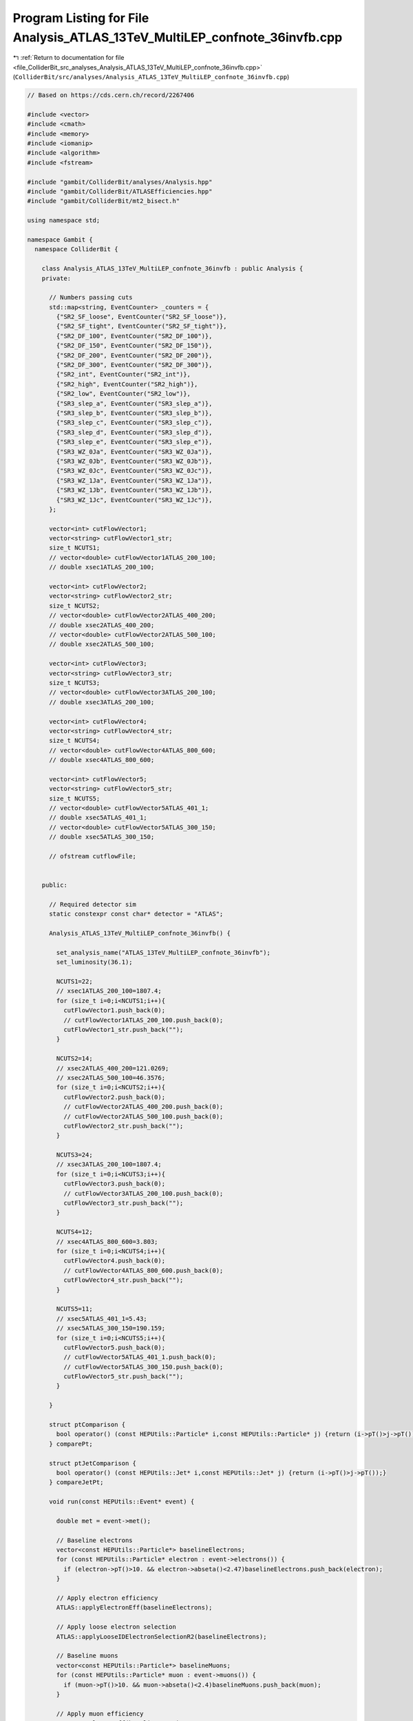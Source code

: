 
.. _program_listing_file_ColliderBit_src_analyses_Analysis_ATLAS_13TeV_MultiLEP_confnote_36invfb.cpp:

Program Listing for File Analysis_ATLAS_13TeV_MultiLEP_confnote_36invfb.cpp
===========================================================================

|exhale_lsh| :ref:`Return to documentation for file <file_ColliderBit_src_analyses_Analysis_ATLAS_13TeV_MultiLEP_confnote_36invfb.cpp>` (``ColliderBit/src/analyses/Analysis_ATLAS_13TeV_MultiLEP_confnote_36invfb.cpp``)

.. |exhale_lsh| unicode:: U+021B0 .. UPWARDS ARROW WITH TIP LEFTWARDS

.. code-block:: cpp

   
   // Based on https://cds.cern.ch/record/2267406
   
   #include <vector>
   #include <cmath>
   #include <memory>
   #include <iomanip>
   #include <algorithm>
   #include <fstream>
   
   #include "gambit/ColliderBit/analyses/Analysis.hpp"
   #include "gambit/ColliderBit/ATLASEfficiencies.hpp"
   #include "gambit/ColliderBit/mt2_bisect.h"
   
   using namespace std;
   
   namespace Gambit {
     namespace ColliderBit {
   
       class Analysis_ATLAS_13TeV_MultiLEP_confnote_36invfb : public Analysis {
       private:
   
         // Numbers passing cuts
         std::map<string, EventCounter> _counters = {
           {"SR2_SF_loose", EventCounter("SR2_SF_loose")},
           {"SR2_SF_tight", EventCounter("SR2_SF_tight")},
           {"SR2_DF_100", EventCounter("SR2_DF_100")},
           {"SR2_DF_150", EventCounter("SR2_DF_150")},
           {"SR2_DF_200", EventCounter("SR2_DF_200")},
           {"SR2_DF_300", EventCounter("SR2_DF_300")},
           {"SR2_int", EventCounter("SR2_int")},
           {"SR2_high", EventCounter("SR2_high")},
           {"SR2_low", EventCounter("SR2_low")},
           {"SR3_slep_a", EventCounter("SR3_slep_a")},
           {"SR3_slep_b", EventCounter("SR3_slep_b")},
           {"SR3_slep_c", EventCounter("SR3_slep_c")},
           {"SR3_slep_d", EventCounter("SR3_slep_d")},
           {"SR3_slep_e", EventCounter("SR3_slep_e")},
           {"SR3_WZ_0Ja", EventCounter("SR3_WZ_0Ja")},
           {"SR3_WZ_0Jb", EventCounter("SR3_WZ_0Jb")},
           {"SR3_WZ_0Jc", EventCounter("SR3_WZ_0Jc")},
           {"SR3_WZ_1Ja", EventCounter("SR3_WZ_1Ja")},
           {"SR3_WZ_1Jb", EventCounter("SR3_WZ_1Jb")},
           {"SR3_WZ_1Jc", EventCounter("SR3_WZ_1Jc")},
         };
   
         vector<int> cutFlowVector1;
         vector<string> cutFlowVector1_str;
         size_t NCUTS1;
         // vector<double> cutFlowVector1ATLAS_200_100;
         // double xsec1ATLAS_200_100;
   
         vector<int> cutFlowVector2;
         vector<string> cutFlowVector2_str;
         size_t NCUTS2;
         // vector<double> cutFlowVector2ATLAS_400_200;
         // double xsec2ATLAS_400_200;
         // vector<double> cutFlowVector2ATLAS_500_100;
         // double xsec2ATLAS_500_100;
   
         vector<int> cutFlowVector3;
         vector<string> cutFlowVector3_str;
         size_t NCUTS3;
         // vector<double> cutFlowVector3ATLAS_200_100;
         // double xsec3ATLAS_200_100;
   
         vector<int> cutFlowVector4;
         vector<string> cutFlowVector4_str;
         size_t NCUTS4;
         // vector<double> cutFlowVector4ATLAS_800_600;
         // double xsec4ATLAS_800_600;
   
         vector<int> cutFlowVector5;
         vector<string> cutFlowVector5_str;
         size_t NCUTS5;
         // vector<double> cutFlowVector5ATLAS_401_1;
         // double xsec5ATLAS_401_1;
         // vector<double> cutFlowVector5ATLAS_300_150;
         // double xsec5ATLAS_300_150;
   
         // ofstream cutflowFile;
   
   
       public:
   
         // Required detector sim
         static constexpr const char* detector = "ATLAS";
   
         Analysis_ATLAS_13TeV_MultiLEP_confnote_36invfb() {
   
           set_analysis_name("ATLAS_13TeV_MultiLEP_confnote_36invfb");
           set_luminosity(36.1);
   
           NCUTS1=22;
           // xsec1ATLAS_200_100=1807.4;
           for (size_t i=0;i<NCUTS1;i++){
             cutFlowVector1.push_back(0);
             // cutFlowVector1ATLAS_200_100.push_back(0);
             cutFlowVector1_str.push_back("");
           }
   
           NCUTS2=14;
           // xsec2ATLAS_400_200=121.0269;
           // xsec2ATLAS_500_100=46.3576;
           for (size_t i=0;i<NCUTS2;i++){
             cutFlowVector2.push_back(0);
             // cutFlowVector2ATLAS_400_200.push_back(0);
             // cutFlowVector2ATLAS_500_100.push_back(0);
             cutFlowVector2_str.push_back("");
           }
   
           NCUTS3=24;
           // xsec3ATLAS_200_100=1807.4;
           for (size_t i=0;i<NCUTS3;i++){
             cutFlowVector3.push_back(0);
             // cutFlowVector3ATLAS_200_100.push_back(0);
             cutFlowVector3_str.push_back("");
           }
   
           NCUTS4=12;
           // xsec4ATLAS_800_600=3.803;
           for (size_t i=0;i<NCUTS4;i++){
             cutFlowVector4.push_back(0);
             // cutFlowVector4ATLAS_800_600.push_back(0);
             cutFlowVector4_str.push_back("");
           }
   
           NCUTS5=11;
           // xsec5ATLAS_401_1=5.43;
           // xsec5ATLAS_300_150=190.159;
           for (size_t i=0;i<NCUTS5;i++){
             cutFlowVector5.push_back(0);
             // cutFlowVector5ATLAS_401_1.push_back(0);
             // cutFlowVector5ATLAS_300_150.push_back(0);
             cutFlowVector5_str.push_back("");
           }
   
         }
   
         struct ptComparison {
           bool operator() (const HEPUtils::Particle* i,const HEPUtils::Particle* j) {return (i->pT()>j->pT());}
         } comparePt;
   
         struct ptJetComparison {
           bool operator() (const HEPUtils::Jet* i,const HEPUtils::Jet* j) {return (i->pT()>j->pT());}
         } compareJetPt;
   
         void run(const HEPUtils::Event* event) {
   
           double met = event->met();
   
           // Baseline electrons
           vector<const HEPUtils::Particle*> baselineElectrons;
           for (const HEPUtils::Particle* electron : event->electrons()) {
             if (electron->pT()>10. && electron->abseta()<2.47)baselineElectrons.push_back(electron);
           }
   
           // Apply electron efficiency
           ATLAS::applyElectronEff(baselineElectrons);
   
           // Apply loose electron selection
           ATLAS::applyLooseIDElectronSelectionR2(baselineElectrons);
   
           // Baseline muons
           vector<const HEPUtils::Particle*> baselineMuons;
           for (const HEPUtils::Particle* muon : event->muons()) {
             if (muon->pT()>10. && muon->abseta()<2.4)baselineMuons.push_back(muon);
           }
   
           // Apply muon efficiency
           ATLAS::applyMuonEff(baselineMuons);
   
           vector<const HEPUtils::Jet*> baselineJets;
           for (const HEPUtils::Jet* jet : event->jets()) {
             if (jet->pT()>20. && jet->abseta()<4.5)baselineJets.push_back(jet);
           }
   
           //Overlap Removal + Signal Objects
           vector<const HEPUtils::Particle*> signalElectrons;
           vector<const HEPUtils::Particle*> signalMuons;
           vector<const HEPUtils::Particle*> signalLeptons;
           vector<const HEPUtils::Jet*> signalJets;
           vector<const HEPUtils::Jet*> signalBJets;
   
           const vector<double> aBJet={0,10.};
           const vector<double> bBJet={0,30., 40., 50., 70., 80., 90., 100.,150., 200., 10000.};
           const vector<double> cBJet={0.63, 0.705, 0.745, 0.76, 0.775, 0.79,0.795, 0.805, 0.795, 0.76};
           HEPUtils::BinnedFn2D<double> _eff2d(aBJet,bBJet,cBJet);
   
           vector<const HEPUtils::Jet*> overlapJet;
           for (size_t iJet=0;iJet<baselineJets.size();iJet++) {
             vector<const HEPUtils::Particle*> overlapEl;
             bool hasTag=has_tag(_eff2d, baselineJets.at(iJet)->abseta(), baselineJets.at(iJet)->pT());
             for (size_t iEl=0;iEl<baselineElectrons.size();iEl++) {
               if (baselineElectrons.at(iEl)->mom().deltaR_eta(baselineJets.at(iJet)->mom())<0.2)overlapEl.push_back(baselineElectrons.at(iEl));
             }
             if (overlapEl.size()>0 && (baselineJets.at(iJet)->btag() && hasTag)) {
               for (size_t iO=0;iO<overlapEl.size();iO++) {
                 baselineElectrons.erase(remove(baselineElectrons.begin(), baselineElectrons.end(), overlapEl.at(iO)), baselineElectrons.end());
               }
             }
             if (overlapEl.size()>0 && !(baselineJets.at(iJet)->btag() && hasTag))overlapJet.push_back(baselineJets.at(iJet));
           }
           for (size_t iO=0;iO<overlapJet.size();iO++) {
             baselineJets.erase(remove(baselineJets.begin(), baselineJets.end(), overlapJet.at(iO)), baselineJets.end());
           }
   
           for (size_t iEl=0;iEl<baselineElectrons.size();iEl++) {
             bool overlap=false;
             for (size_t iJet=0;iJet<baselineJets.size();iJet++) {
               if (baselineElectrons.at(iEl)->mom().deltaR_eta(baselineJets.at(iJet)->mom())<0.4)overlap=true;
             }
             if (!overlap)signalElectrons.push_back(baselineElectrons.at(iEl));
           }
           ATLAS::applyMediumIDElectronSelectionR2(signalElectrons);
   
           for (size_t iJet=0;iJet<baselineJets.size();iJet++) {
             bool overlap=false;
             for (size_t iMu=0;iMu<baselineMuons.size();iMu++) {
               if (baselineMuons.at(iMu)->mom().deltaR_eta(baselineJets.at(iJet)->mom())<0.2 && baselineMuons.at(iMu)->pT()>0.7*baselineJets.at(iJet)->pT())overlap=true;
             }
             if (!overlap) {
               bool hasTag=has_tag(_eff2d, baselineJets.at(iJet)->abseta(), baselineJets.at(iJet)->pT());
               signalJets.push_back(baselineJets.at(iJet));
               if (baselineJets.at(iJet)->btag() && hasTag && baselineJets.at(iJet)->abseta()<2.4)signalBJets.push_back(baselineJets.at(iJet));
             }
           }
   
           for (size_t iMu=0;iMu<baselineMuons.size();iMu++) {
             bool overlap=false;
             for (size_t iJet=0;iJet<signalJets.size();iJet++) {
               if (baselineMuons.at(iMu)->mom().deltaR_eta(signalJets.at(iJet)->mom())<0.4)overlap=true;
             }
             if (!overlap)signalMuons.push_back(baselineMuons.at(iMu));
           }
   
           signalLeptons=signalElectrons;
           signalLeptons.insert(signalLeptons.end(),signalMuons.begin(),signalMuons.end());
           sort(signalJets.begin(),signalJets.end(),compareJetPt);
           sort(signalLeptons.begin(),signalLeptons.end(),comparePt);
           size_t nBaselineLeptons=baselineElectrons.size()+baselineMuons.size();
           size_t nSignalLeptons=signalLeptons.size();
           size_t nSignalJets=signalJets.size();
           size_t nSignalBJets=signalBJets.size();
   
           vector<vector<const HEPUtils::Particle*>> SFOSpairs=getSFOSpairs(signalLeptons);
           vector<vector<const HEPUtils::Particle*>> OSpairs=getOSpairs(signalLeptons);
   
           //Variables
           double pT_l0=0.;
           double pT_l1=0.;
           double pT_l2=0.;
           // double mlll=0.;
           double pTlll=999.;
           double mll=999.;
           double mT2=0;
           double deltaR_ll=999.;
   
           double pT_j0=0.;
           double pT_j1=0.;
           double pT_j2=0.;
           double mjj=0;
           double deltaR_jj=999.;
   
           HEPUtils::P4 Z;
           double deltaPhi_met_Z=999.;
   
           HEPUtils::P4 W;
           vector<HEPUtils::P4> W_ISR;
           double deltaPhi_met_W=0.;
           double deltaPhi_met_ISR=0.;
           double deltaPhi_met_jet0=0.;
   
           double mTmin=999;
           double mSFOS=999;
   
           bool central_jet_veto=true;
           bool bjet_veto=false;
   
           for (size_t iJet=0;iJet<nSignalJets;iJet++) {
             if (signalJets.at(iJet)->pT()>60 && signalJets.at(iJet)->abseta()<2.4)central_jet_veto=false;
           }
           if (nSignalBJets==0)bjet_veto=true;
   
           if (nSignalLeptons>0)pT_l0=signalLeptons.at(0)->pT();
           if (nSignalLeptons>1) {
             pT_l1=signalLeptons.at(1)->pT();
             mll=(signalLeptons.at(0)->mom()+signalLeptons.at(1)->mom()).m();
             deltaR_ll=signalLeptons.at(0)->mom().deltaR_eta(signalLeptons.at(1)->mom());
   
             double pLep1[3] = {signalLeptons.at(0)->mass(), signalLeptons.at(0)->mom().px(), signalLeptons.at(0)->mom().py()};
             double pLep2[3] = {signalLeptons.at(1)->mass(), signalLeptons.at(1)->mom().px(), signalLeptons.at(1)->mom().py()};
             double pMiss[3] = {0., event->missingmom().px(), event->missingmom().py() };
             double mn = 0.;
   
             mt2_bisect::mt2 mt2_calc;
             mt2_calc.set_momenta(pLep1,pLep2,pMiss);
             mt2_calc.set_mn(mn);
             mT2 = mt2_calc.get_mt2();
   
             Z=signalLeptons.at(0)->mom()+signalLeptons.at(1)->mom();
             deltaPhi_met_Z=Z.deltaPhi(event->missingmom());
             for (size_t iPa=0;iPa<SFOSpairs.size();iPa++) {
               for (size_t iLep=0;iLep<signalLeptons.size();iLep++) {
                 if (signalLeptons.at(iLep)!=SFOSpairs.at(iPa).at(0) && signalLeptons.at(iLep)!=SFOSpairs.at(iPa).at(1)) {
                   double mT=sqrt(2*signalLeptons.at(iLep)->pT()*met*(1-cos(signalLeptons.at(iLep)->mom().deltaPhi(event->missingmom()))));
                   if (mT<mTmin) {
                     mTmin=mT;
                     mSFOS=(SFOSpairs.at(iPa).at(0)->mom()+SFOSpairs.at(iPa).at(1)->mom()).m();
                   }
                 }
               }
             }
           }
   
           if (nSignalLeptons>2) {
             pT_l2=signalLeptons.at(2)->pT();
             // mlll=(signalLeptons.at(0)->mom()+signalLeptons.at(1)->mom()+signalLeptons.at(2)->mom()).m();
             pTlll=(signalLeptons.at(0)->mom()+signalLeptons.at(1)->mom()+signalLeptons.at(2)->mom()).pT();
           }
   
           if (nSignalJets>0) {
             pT_j0=signalJets.at(0)->pT();
             deltaPhi_met_jet0=signalJets.at(0)->mom().deltaPhi(event->missingmom());
           }
           if (nSignalJets>1) {
             pT_j1=signalJets.at(1)->pT();
             if (nSignalJets<3 && bjet_veto) {
               W=signalJets.at(0)->mom()+signalJets.at(1)->mom();
               mjj=W.m();
               deltaR_jj=signalJets.at(0)->mom().deltaR_eta(signalJets.at(1)->mom());
               deltaPhi_met_W=W.deltaPhi(event->missingmom());
             }
             if (nSignalJets>2 && nSignalJets<6 && nSignalLeptons>1 && bjet_veto) {
               W_ISR=get_W_ISR(signalJets,Z,event->missingmom());
               W=W_ISR.at(0);
               mjj=W.m();
               deltaR_jj=W_ISR.at(3).deltaR_eta(W_ISR.at(2));
               deltaPhi_met_W=W.deltaPhi(event->missingmom());
               deltaPhi_met_ISR=W_ISR.at(1).deltaPhi(event->missingmom());
             }
           }
           if (nSignalJets>2)pT_j2=signalJets.at(2)->pT();
   
           bool preselection=false;
           if ((nSignalLeptons==2 || nSignalLeptons==3) && nBaselineLeptons==nSignalLeptons && pT_l0>25 && pT_l1>20)preselection=true;
   
           //Signal Regions
           //2lep+0jet
           if (preselection && nSignalLeptons==2 && OSpairs.size()==1 && mll>40 && central_jet_veto && bjet_veto) {
             if (SFOSpairs.size()==1) {
               if (mT2>100 && mll>111) _counters.at("SR2_SF_loose").add_event(event);
               if (mT2>130 && mll>300) _counters.at("SR2_SF_tight").add_event(event);
             }
             if (SFOSpairs.size()==0) {
               if (mT2>100) _counters.at("SR2_DF_100").add_event(event);
               if (mT2>150) _counters.at("SR2_DF_150").add_event(event);
               if (mT2>200) _counters.at("SR2_DF_200").add_event(event);
               if (mT2>300) _counters.at("SR2_DF_300").add_event(event);
             }
           }
   
           //2lep+jets
           if (preselection && nSignalLeptons==2 && SFOSpairs.size()==1 && bjet_veto && nSignalJets>1 && pT_j0>30 && pT_j1>30 && pT_l1>25) {
             //SR2_int + SR2_high
             if (mll>81. && mll<101. && mjj>70. && mjj<100. && Z.pT()>80. && W.pT()>100. && mT2>100. && deltaR_jj<1.5 && deltaR_ll<1.8 && deltaPhi_met_W>0.5 && deltaPhi_met_W<3.0) {
               if (met>150) _counters.at("SR2_int").add_event(event);
               if (met>250) _counters.at("SR2_high").add_event(event);
             }
             //SR2_low_2J
             if (nSignalJets==2 && mll>81. && mll<101. && mjj>70. && mjj<90. && met>100. && Z.pT()>60. && deltaPhi_met_Z<0.8 && deltaPhi_met_W>1.5 && (met/Z.pT())>0.6 && (met/Z.pT())<1.6 && (met/W.pT())<0.8) _counters.at("SR2_low").add_event(event);
             //SR2_low_3J
             if (nSignalJets>2 && nSignalJets<6 && mll>86 && mll<96 && mjj>70. && mjj<90. && met>100 && Z.pT()>40 && deltaR_jj<2.2 && deltaPhi_met_W<2.2 && deltaPhi_met_ISR>2.4 && deltaPhi_met_jet0>2.6 && (met/W_ISR.at(1).pT())>0.4 && (met/W_ISR.at(1).pT())<0.8 && Z.abseta()<1.6 && pT_j2>30.) _counters.at("SR2_low").add_event(event);
           }
   
           //3lep
           if (preselection && nSignalLeptons==3 && bjet_veto && SFOSpairs.size()) {
             if (mSFOS<81.2 && met>130. && mTmin>110.) {
               if (pT_l2>20. && pT_l2<30.) _counters.at("SR3_slep_a").add_event(event);
               if (pT_l2>30.) _counters.at("SR3_slep_b").add_event(event);
             }
             if (mSFOS>101.2 && met>130. && mTmin>110.) {
               if (pT_l2>20. && pT_l2<50.) _counters.at("SR3_slep_c").add_event(event);
               if (pT_l2>50. && pT_l2<80.) _counters.at("SR3_slep_d").add_event(event);
               if (pT_l2>80.) _counters.at("SR3_slep_e").add_event(event);
             }
             if (mSFOS>81.2 && mSFOS<101.2 && nSignalJets==0 && mTmin>110.) {
               if (met>60. && met<120.) _counters.at("SR3_WZ_0Ja").add_event(event);
               if (met>120. && met<170.) _counters.at("SR3_WZ_0Jb").add_event(event);
               if (met>170.) _counters.at("SR3_WZ_0Jc").add_event(event);
             }
             if (mSFOS>81.2 && mSFOS<101.2 && nSignalJets>0) {
               if (met>120. && met<200. && mTmin>110. && pTlll<120. && pT_j1>70.) _counters.at("SR3_WZ_1Ja").add_event(event);
               if (met>200. && mTmin>110. && mTmin<160.) _counters.at("SR3_WZ_1Jb").add_event(event);
               if (met>200. && pT_l2>35. && mTmin>160.) _counters.at("SR3_WZ_1Jc").add_event(event);
             }
           }
   
           // if (analysis_name().find("200_100") != string::npos) {
   
    //       cutFlowVector1_str[0] = "All events";
    //          cutFlowVector1_str[1] = "$\\geq$ 2 signal leptons \\& SFOS";
    //          cutFlowVector1_str[2] = "3 signal leptons \\& extra lepton veto";
    //          cutFlowVector1_str[3] = "B-jet veto";
    //          cutFlowVector1_str[4] = "$p_{T}^{l0} > 25 GeV$";
    //          cutFlowVector1_str[5] = "$p_{T}^{l2} > 20 GeV$";
    //          cutFlowVector1_str[6] = "$m_{lll} > 20 GeV$";
    //          cutFlowVector1_str[7] = "$| m_{ll} - m_{Z} | < 10 GeV$";
    //          cutFlowVector1_str[8] = "0 jets";
    //          cutFlowVector1_str[9] = "$60 < E^{miss}_{T} < 120 GeV$";
    //          cutFlowVector1_str[10] = "$m_{T}^{min} > 110 GeV$";
    //          cutFlowVector1_str[11] = "$120 < E^{miss}_{T} < 170 GeV$";
    //          cutFlowVector1_str[12] = "$m_{T}^{min} > 110 GeV$";
    //          cutFlowVector1_str[13] = "$E^{miss}_{T} > 170 GeV$";
    //          cutFlowVector1_str[14] = "$m_{T}^{min} > 110 GeV$";
    //          cutFlowVector1_str[15] = "$\\geq$ 1 jet";
    //          cutFlowVector1_str[16] = "$120 < E^{miss}_{T} < 200 GeV$";
    //          cutFlowVector1_str[17] = "$m_{T}^{min} > 110 GeV$";
    //          cutFlowVector1_str[18] = "$p_{T}^{lll} < 120 GeV$";
    //          cutFlowVector1_str[19] = "$p_{T}^{j0} > 70 GeV$";
    //          cutFlowVector1_str[20] = "$E^{miss}_{T} > 200 GeV$";
    //          cutFlowVector1_str[21] = "$110 < m_{T}^{min} < 160 GeV$";
   
    //          cutFlowVector1ATLAS_200_100[0]=17682.;
           //   cutFlowVector1ATLAS_200_100[1]=425.63;
    //       cutFlowVector1ATLAS_200_100[2]=424.59;
           //   cutFlowVector1ATLAS_200_100[3]=414.43;
           //   cutFlowVector1ATLAS_200_100[4]=413.98;
           //   cutFlowVector1ATLAS_200_100[5]=306.91;
           //   cutFlowVector1ATLAS_200_100[6]=301.70;
           //   cutFlowVector1ATLAS_200_100[7]=227.15;
           //   cutFlowVector1ATLAS_200_100[8]=110.35;
           //   cutFlowVector1ATLAS_200_100[9]=43.24;
           //   cutFlowVector1ATLAS_200_100[10]=8.91;
           //   cutFlowVector1ATLAS_200_100[11]=6.02;
           //   cutFlowVector1ATLAS_200_100[12]=1.1;
           //   cutFlowVector1ATLAS_200_100[13]=3.15;
           //   cutFlowVector1ATLAS_200_100[14]=0.49;
           //   cutFlowVector1ATLAS_200_100[15]=116.81;
           //   cutFlowVector1ATLAS_200_100[16]=18.86;
           //   cutFlowVector1ATLAS_200_100[17]=5.8;
           //   cutFlowVector1ATLAS_200_100[18]=4.63;
           //   cutFlowVector1ATLAS_200_100[19]=3.18;
           //   cutFlowVector1ATLAS_200_100[20]=7.32;
           //   cutFlowVector1ATLAS_200_100[21]=1.85;
   
      //        for (size_t j=0;j<NCUTS1;j++){
      //          if(
      //            (j==0) ||
   
             //     (j==1 && nSignalLeptons>=2 && SFOSpairs.size()>0) ||
   
             //     (j==2 && nSignalLeptons>=2 && SFOSpairs.size()>0 && nSignalLeptons==3 && nBaselineLeptons==3) ||
   
             //     (j==3 && nSignalLeptons>=2 && SFOSpairs.size()>0 && nSignalLeptons==3 && nBaselineLeptons==3 && bjet_veto) ||
   
             //     (j==4 && nSignalLeptons>=2 && SFOSpairs.size()>0 && nSignalLeptons==3 && nBaselineLeptons==3 && bjet_veto && pT_l0>25.) ||
   
             //     (j==5 && nSignalLeptons>=2 && SFOSpairs.size()>0 && nSignalLeptons==3 && nBaselineLeptons==3 && bjet_veto && pT_l0>25. && pT_l2>20.) ||
   
             //     (j==6 && nSignalLeptons>=2 && SFOSpairs.size()>0 && nSignalLeptons==3 && nBaselineLeptons==3 && bjet_veto && pT_l0>25. && pT_l2>20. && mlll>20.) ||
   
             //     (j==7 && nSignalLeptons>=2 && SFOSpairs.size()>0 && nSignalLeptons==3 && nBaselineLeptons==3 && bjet_veto && pT_l0>25. && pT_l2>20. && mlll>20. && fabs(mSFOS-91.2)<10.) ||
   
             //     (j==8 && nSignalLeptons>=2 && SFOSpairs.size()>0 && nSignalLeptons==3 && nBaselineLeptons==3 && bjet_veto && pT_l0>25. && pT_l2>20. && mlll>20. && fabs(mSFOS-91.2)<10. && nSignalJets==0) ||
   
             //     (j==9 && nSignalLeptons>=2 && SFOSpairs.size()>0 && nSignalLeptons==3 && nBaselineLeptons==3 && bjet_veto && pT_l0>25. && pT_l2>20. && mlll>20. && fabs(mSFOS-91.2)<10. && met>60. && met<120. && nSignalJets==0) ||
   
             //     (j==10 && nSignalLeptons>=2 && SFOSpairs.size()>0 && nSignalLeptons==3 && nBaselineLeptons==3 && bjet_veto && pT_l0>25. && pT_l2>20. && mlll>20. && fabs(mSFOS-91.2)<10. && met>60. && met<120.&& nSignalJets==0 && mTmin>110.) ||
   
             //     (j==11 && nSignalLeptons>=2 && SFOSpairs.size()>0 && nSignalLeptons==3 && nBaselineLeptons==3 && bjet_veto && pT_l0>25. && pT_l2>20. && mlll>20. && fabs(mSFOS-91.2)<10. && nSignalJets==0 && met>120. && met<170.) ||
   
             //     (j==12 && nSignalLeptons>=2 && SFOSpairs.size()>0 && nSignalLeptons==3 && nBaselineLeptons==3 && bjet_veto && pT_l0>25. && pT_l2>20. && mlll>20. && fabs(mSFOS-91.2)<10. && nSignalJets==0 && met>120. && met<170. && mTmin>110.) ||
   
             //     (j==13 && nSignalLeptons>=2 && SFOSpairs.size()>0 && nSignalLeptons==3 && nBaselineLeptons==3 && bjet_veto && pT_l0>25. && pT_l2>20. && mlll>20. && fabs(mSFOS-91.2)<10. && nSignalJets==0 && met>170.) ||
   
             //     (j==14 && nSignalLeptons>=2 && SFOSpairs.size()>0 && nSignalLeptons==3 && nBaselineLeptons==3 && bjet_veto && pT_l0>25. && pT_l2>20. && mlll>20. && fabs(mSFOS-91.2)<10. && nSignalJets==0 && met>170. && mTmin>110.) ||
   
             //     (j==15 && nSignalLeptons>=2 && SFOSpairs.size()>0 && nSignalLeptons==3 && nBaselineLeptons==3 && bjet_veto && pT_l0>25. && pT_l2>20. && mlll>20. && fabs(mSFOS-91.2)<10. && nSignalJets>0) ||
   
             //     (j==16 && nSignalLeptons>=2 && SFOSpairs.size()>0 && nSignalLeptons==3 && nBaselineLeptons==3 && bjet_veto && pT_l0>25. && pT_l2>20. && mlll>20. && fabs(mSFOS-91.2)<10. && nSignalJets>0 && met>120. && met<200.) ||
   
             //     (j==17 && nSignalLeptons>=2 && SFOSpairs.size()>0 && nSignalLeptons==3 && nBaselineLeptons==3 && bjet_veto && pT_l0>25. && pT_l2>20. && mlll>20. && fabs(mSFOS-91.2)<10. && nSignalJets>0 && met>120. && met<200. && mTmin>110.) ||
   
             //     (j==18 && nSignalLeptons>=2 && SFOSpairs.size()>0 && nSignalLeptons==3 && nBaselineLeptons==3 && bjet_veto && pT_l0>25. && pT_l2>20. && mlll>20. && fabs(mSFOS-91.2)<10. && nSignalJets>0 && met>120. && met<200. && mTmin>110. && pTlll<120.) ||
   
             //     (j==19 && nSignalLeptons>=2 && SFOSpairs.size()>0 && nSignalLeptons==3 && nBaselineLeptons==3 && bjet_veto && pT_l0>25. && pT_l2>20. && mlll>20. && fabs(mSFOS-91.2)<10. && nSignalJets>0 && met>120. && met<200. && mTmin>110. && pTlll<120. && pT_j0>70.) ||
   
             //     (j==20 && nSignalLeptons>=2 && SFOSpairs.size()>0 && nSignalLeptons==3 && nBaselineLeptons==3 && bjet_veto && pT_l0>25. && pT_l2>20. && mlll>20. && fabs(mSFOS-91.2)<10. && nSignalJets>0 && met>200.) ||
   
             //     (j==21 && nSignalLeptons>=2 && SFOSpairs.size()>0 && nSignalLeptons==3 && nBaselineLeptons==3 && bjet_veto && pT_l0>25. && pT_l2>20. && mlll>20. && fabs(mSFOS-91.2)<10. && nSignalJets>0 && met>200. && mTmin>110. && mTmin<160.) )
   
             //     cutFlowVector1[j]++;
             // }
   
             // cutFlowVector3_str[0] = "All events";
             // cutFlowVector3_str[1] = "2 signal leptons \\& SFOS";
             // cutFlowVector3_str[2] = "B-jet veto";
             // cutFlowVector3_str[3] = "$E_{T}^{miss} > 100 GeV$";
             // cutFlowVector3_str[4] = "2 signal jets";
             // cutFlowVector3_str[5] = "$p_{T}^{j0}, p_{T}^{j1} > 30 GeV$";
             // cutFlowVector3_str[6] = "$81 < m_{Z} < 101 GeV$";
             // cutFlowVector3_str[7] = "$70 < m_{W} < 90 GeV$";
             // cutFlowVector3_str[8] = "$p_{T}^{Z} > 60 GeV$";
             // cutFlowVector3_str[9] = "$\\Delta\\phi(E_{T}^{miss},Z) < 0.8$";
             // cutFlowVector3_str[10] = "$\\Delta\\phi(E_{T}^{miss},W) > 1.5$";
             // cutFlowVector3_str[11] = "$E_{T}^{miss}/p_{T}^{W} < 0.8$";
             // cutFlowVector3_str[12] = "$0.6 < E_{T}^{miss}/p_{T}^{Z} < 1.6$";
             // cutFlowVector3_str[13] = "3-5 signal jets";
             // cutFlowVector3_str[14] = "$p_{T}^{j0}, p_{T}^{j1}, p_{T}^{j2} > 30 GeV$";
             // cutFlowVector3_str[15] = "$81 < m_{Z} < 101 GeV$";
             // cutFlowVector3_str[16] = "$70 < m_{W} < 90 GeV$";
             // cutFlowVector3_str[17] = "$||\\eta (Z)|| < 1.6$";
             // cutFlowVector3_str[18] = "$p_{T}^{Z} > 40 GeV$";
             // cutFlowVector3_str[19] = "$\\Delta\\phi (E_{T}^{miss},ISR) > 2.4$";
             // cutFlowVector3_str[20] = "$\\Delta\\phi (E_{T}^{miss},j1) > 2.6$";
             // cutFlowVector3_str[21] = "$\\Delta\\phi (E_{T}^{miss},W) < 2.2$ ";
             // cutFlowVector3_str[22] = "$0.4 < E_{T}^{miss}/ISR < 0.8$";
             // cutFlowVector3_str[23] = "$\\Delta R(W\\rightarrow 2j) < 2.2$";
   
        //      cutFlowVector3ATLAS_200_100[0]=20000.;
        //      cutFlowVector3ATLAS_200_100[1]=957.;
        //      cutFlowVector3ATLAS_200_100[2]=880.6;
        //      cutFlowVector3ATLAS_200_100[3]=120.8;
        //      cutFlowVector3ATLAS_200_100[4]=30.2;
        //      cutFlowVector3ATLAS_200_100[5]=20.6;
        //      cutFlowVector3ATLAS_200_100[6]=18.8;
        //      cutFlowVector3ATLAS_200_100[7]=6.2;
        //      cutFlowVector3ATLAS_200_100[8]=5.1;
        //      cutFlowVector3ATLAS_200_100[9]=2.7;
        //      cutFlowVector3ATLAS_200_100[10]=2.7;
        //      cutFlowVector3ATLAS_200_100[11]=2.6;
        //      cutFlowVector3ATLAS_200_100[12]=2.2;
        //      cutFlowVector3ATLAS_200_100[13]=71.7;
        //      cutFlowVector3ATLAS_200_100[14]=47.9;
        //      cutFlowVector3ATLAS_200_100[15]=37.1;
        //      cutFlowVector3ATLAS_200_100[16]=9.3;
        //      cutFlowVector3ATLAS_200_100[17]=7.1;
        //      cutFlowVector3ATLAS_200_100[18]=6.9;
        //      cutFlowVector3ATLAS_200_100[19]=6.3;
        //      cutFlowVector3ATLAS_200_100[20]=5.3;
        //      cutFlowVector3ATLAS_200_100[21]=4.8;
        //      cutFlowVector3ATLAS_200_100[22]=4.0;
        //      cutFlowVector3ATLAS_200_100[23]=3.6;
   
    //          for (size_t j=0;j<NCUTS3;j++){
    //            if(
    //              (j==0) ||
   
           //       (j==1 && preselection && pT_l1>25. && nSignalLeptons==2 && SFOSpairs.size()>0) ||
   
           //       (j==2 && preselection && pT_l1>25. && nSignalLeptons==2 && SFOSpairs.size()>0 && bjet_veto) ||
   
           //       (j==3 && preselection && pT_l1>25. && nSignalLeptons==2 && SFOSpairs.size()>0 && bjet_veto && met>100.) ||
   
           //       (j==4 && preselection && pT_l1>25. && nSignalLeptons==2 && SFOSpairs.size()>0 && bjet_veto && met>100. && nSignalJets==2) ||
   
           //       (j==5 && preselection && pT_l1>25. && nSignalLeptons==2 && SFOSpairs.size()>0 && bjet_veto && met>100. && nSignalJets==2 && pT_j0>30. && pT_j1>30.) ||
   
           //       (j==6 && preselection && pT_l1>25. && nSignalLeptons==2 && SFOSpairs.size()>0 && bjet_veto && met>100. && nSignalJets==2 && pT_j0>30. && pT_j1>30. && mll>81. && mll<101.) ||
   
           //       (j==7 && preselection && pT_l1>25. && nSignalLeptons==2 && SFOSpairs.size()>0 && bjet_veto && met>100. && nSignalJets==2 && pT_j0>30. && pT_j1>30. && mll>81. && mll<101. && mjj>70. && mjj<90.) ||
   
           //       (j==8 && preselection && pT_l1>25. && nSignalLeptons==2 && SFOSpairs.size()>0 && bjet_veto && met>100. && nSignalJets==2 && pT_j0>30. && pT_j1>30. && mll>81. && mll<101. && mjj>70. && mjj<90. && Z.pT()>60.) ||
   
           //       (j==9 && preselection && pT_l1>25. && nSignalLeptons==2 && SFOSpairs.size()>0 && bjet_veto && met>100. && nSignalJets==2 && pT_j0>30. && pT_j1>30. && mll>81. && mll<101. && mjj>70. && mjj<90. && Z.pT()>60. && deltaPhi_met_Z<0.8) ||
   
           //       (j==10 && preselection && pT_l1>25. && nSignalLeptons==2 && SFOSpairs.size()>0 && bjet_veto && met>100. && nSignalJets==2 && pT_j0>30. && pT_j1>30. && mll>81. && mll<101. && mjj>70. && mjj<90. && Z.pT()>60. && deltaPhi_met_Z<0.8 && deltaPhi_met_W>1.5) ||
   
           //       (j==11 && preselection && pT_l1>25. && nSignalLeptons==2 && SFOSpairs.size()>0 && bjet_veto && met>100. && nSignalJets==2 && pT_j0>30. && pT_j1>30. && mll>81. && mll<101. && mjj>70. && mjj<90. && Z.pT()>60. && deltaPhi_met_Z<0.8 && deltaPhi_met_W>1.5 && met/W.pT()<0.8) ||
   
           //       (j==12 && preselection && pT_l1>25. && nSignalLeptons==2 && SFOSpairs.size()>0 && bjet_veto && met>100. && nSignalJets==2 && pT_j0>30. && pT_j1>30. && mll>81. && mll<101. && mjj>70. && mjj<90. && Z.pT()>60. && deltaPhi_met_Z<0.8 && deltaPhi_met_W>1.5 && met/W.pT()<0.8 && met/Z.pT()>0.6 && met/Z.pT()<1.6) ||
   
           //       (j==13 && preselection && pT_l1>25. && nSignalLeptons==2 && SFOSpairs.size()>0 && bjet_veto && met>100. && nSignalJets>2 && nSignalJets<6) ||
   
           //       (j==14 && preselection && pT_l1>25. && nSignalLeptons==2 && SFOSpairs.size()>0 && bjet_veto && met>100. && nSignalJets>2 && nSignalJets<6 && pT_j0>30. && pT_j1>30. && pT_j2>30.) ||
   
           //       (j==15 && preselection && pT_l1>25. && nSignalLeptons==2 && SFOSpairs.size()>0 && bjet_veto && met>100. && nSignalJets>2 && nSignalJets<6 && pT_j0>30. && pT_j1>30. && pT_j2>30. && mll>81. && mll<101.) ||
   
           //       (j==16 && preselection && pT_l1>25. && nSignalLeptons==2 && SFOSpairs.size()>0 && bjet_veto && met>100. && nSignalJets>2 && nSignalJets<6 && pT_j0>30. && pT_j1>30. && pT_j2>30. && mll>81. && mll<101. && mjj>70. && mjj<90.) ||
   
           //       (j==17 && preselection && pT_l1>25. && nSignalLeptons==2 && SFOSpairs.size()>0 && bjet_veto && met>100. && nSignalJets>2 && nSignalJets<6 && pT_j0>30. && pT_j1>30. && pT_j2>30. && mll>81. && mll<101. && mjj>70. && mjj<90. && Z.abseta()<1.6) ||
   
           //       (j==18 && preselection && pT_l1>25. && nSignalLeptons==2 && SFOSpairs.size()>0 && bjet_veto && met>100. && nSignalJets>2 && nSignalJets<6 && pT_j0>30. && pT_j1>30. && pT_j2>30. && mll>81. && mll<101. && mjj>70. && mjj<90. && Z.abseta()<1.6 && Z.pT()>40.) ||
   
           //       (j==19 && preselection && pT_l1>25. && nSignalLeptons==2 && SFOSpairs.size()>0 && bjet_veto && met>100. && nSignalJets>2 && nSignalJets<6 && pT_j0>30. && pT_j1>30. && pT_j2>30. && mll>81. && mll<101. && mjj>70. && mjj<90. && Z.abseta()<1.6 && Z.pT()>40. && deltaPhi_met_ISR>2.4) ||
   
           //       (j==20 && preselection && pT_l1>25. && nSignalLeptons==2 && SFOSpairs.size()>0 && bjet_veto && met>100. && nSignalJets>2 && nSignalJets<6 && pT_j0>30. && pT_j1>30. && pT_j2>30. && mll>81. && mll<101. && mjj>70. && mjj<90. && Z.abseta()<1.6 && Z.pT()>40. && deltaPhi_met_ISR>2.4 && deltaPhi_met_jet0>2.6) ||
   
           //       (j==21 && preselection && pT_l1>25. && nSignalLeptons==2 && SFOSpairs.size()>0 && bjet_veto && met>100. && nSignalJets>2 && nSignalJets<6 && pT_j0>30. && pT_j1>30. && pT_j2>30. && mll>81. && mll<101. && mjj>70. && mjj<90. && Z.abseta()<1.6 && Z.pT()>40. && deltaPhi_met_ISR>2.4 && deltaPhi_met_jet0>2.6 && deltaPhi_met_W<2.2) ||
   
           //       (j==22 && preselection && pT_l1>25. && nSignalLeptons==2 && SFOSpairs.size()>0 && bjet_veto && met>100. && nSignalJets>2 && nSignalJets<6 && pT_j0>30. && pT_j1>30. && pT_j2>30. && mll>81. && mll<101. && mjj>70. && mjj<90. && Z.abseta()<1.6 && Z.pT()>40. && deltaPhi_met_ISR>2.4 && deltaPhi_met_jet0>2.6 && deltaPhi_met_W<2.2 && met/W_ISR.at(1).pT()>0.4 && met/W_ISR.at(1).pT()<0.8) ||
   
           //       (j==23 && preselection && pT_l1>25. && nSignalLeptons==2 && SFOSpairs.size()>0 && bjet_veto && met>100. && nSignalJets>2 && nSignalJets<6 && pT_j0>30. && pT_j1>30. && pT_j2>30. && mll>81. && mll<101. && mjj>70. && mjj<90. && Z.abseta()<1.6 && Z.pT()>40. && deltaPhi_met_ISR>2.4 && deltaPhi_met_jet0>2.6 && deltaPhi_met_W<2.2 && met/W_ISR.at(1).pT()>0.4 && met/W_ISR.at(1).pT()<0.8 && deltaR_jj<2.2) )
   
           //       cutFlowVector3[j]++;
           //   }
   
           // }
   
           // if ((analysis_name().find("400_200") != string::npos) || (analysis_name().find("500_100") != string::npos)){
   
    //       cutFlowVector2_str[0] = "All events";
    //       cutFlowVector2_str[1] = "2 signal leptons \\& SFOS";
    //       cutFlowVector2_str[2] = "B-jet veto";
    //       cutFlowVector2_str[3] = "$\\geq$ 2 signal jets";
    //       cutFlowVector2_str[4] = "$p_{T}^{j0}, p_{T}^{j1} > 30 GeV$";
    //       cutFlowVector2_str[5] = "$E_{T}^{miss} > 150 GeV$";
    //       cutFlowVector2_str[6] = "$p_{T}^{Z} > 80 GeV$";
    //       cutFlowVector2_str[7] = "$p_{T}^{W} > 100 GeV$";
    //       cutFlowVector2_str[8] = "$ 81 < m_{Z} < 101 GeV$";
    //       cutFlowVector2_str[9] = "$70 < m_{W} < 100 GeV$";
    //       cutFlowVector2_str[10] = "$m_{T2} > 100 GeV$";
    //       cutFlowVector2_str[11] = "$0.5 < \\Delta\\phi(E_{T}^{miss}, W) < 3.0$";
    //       cutFlowVector2_str[12] = "$\\Delta R(W\\rightarrow jj) <1.5$";
    //       cutFlowVector2_str[13] = "$\\Delta R(Z\\rightarrow ll) <1.8$";
   
    //          cutFlowVector2ATLAS_400_200[0]=10000.;
    //          cutFlowVector2ATLAS_400_200[1]=83.1;
    //          cutFlowVector2ATLAS_400_200[2]=75.8;
    //          cutFlowVector2ATLAS_400_200[3]=64.7;
    //          cutFlowVector2ATLAS_400_200[4]=53.3;
    //          cutFlowVector2ATLAS_400_200[5]=29.8;
    //          cutFlowVector2ATLAS_400_200[6]=25.0;
    //          cutFlowVector2ATLAS_400_200[7]=20.3;
    //          cutFlowVector2ATLAS_400_200[8]=18.4;
    //          cutFlowVector2ATLAS_400_200[9]=7.7;
    //          cutFlowVector2ATLAS_400_200[10]=5.8;
    //          cutFlowVector2ATLAS_400_200[11]=5.5;
    //          cutFlowVector2ATLAS_400_200[12]=5.4;
    //          cutFlowVector2ATLAS_400_200[13]=5.2;
   
    //          cutFlowVector2ATLAS_500_100[0]=5000.;
    //          cutFlowVector2ATLAS_500_100[1]=37.9;
    //          cutFlowVector2ATLAS_500_100[2]=33.7;
    //          cutFlowVector2ATLAS_500_100[3]=28.9;
    //          cutFlowVector2ATLAS_500_100[4]=25.3;
    //          cutFlowVector2ATLAS_500_100[5]=20.5;
    //          cutFlowVector2ATLAS_500_100[6]=19.4;
    //          cutFlowVector2ATLAS_500_100[7]=17.5;
    //          cutFlowVector2ATLAS_500_100[8]=15.6;
    //          cutFlowVector2ATLAS_500_100[9]=7.4;
    //          cutFlowVector2ATLAS_500_100[10]=6.7;
    //          cutFlowVector2ATLAS_500_100[11]=5.9;
    //          cutFlowVector2ATLAS_500_100[12]=5.9;
    //          cutFlowVector2ATLAS_500_100[13]=5.9;
           // //maybe add pt_l1>25.
    //          for (size_t j=0;j<NCUTS2;j++){
    //            if(
    //              (j==0) ||
   
           //       (j==1 && preselection && nSignalLeptons==2 && SFOSpairs.size()>0) ||
   
           //       (j==2 && preselection && nSignalLeptons==2 && SFOSpairs.size()>0 && bjet_veto) ||
   
           //       (j==3 && preselection && nSignalLeptons==2 && SFOSpairs.size()>0 && bjet_veto && nSignalJets>=2) ||
   
           //       (j==4 && preselection && nSignalLeptons==2 && SFOSpairs.size()>0 && bjet_veto && nSignalJets>=2 && pT_j0>30. && pT_j1>30.) ||
   
           //       (j==5 && preselection && nSignalLeptons==2 && SFOSpairs.size()>0 && bjet_veto && nSignalJets>=2 && pT_j0>30. && pT_j1>30. && met>150.) ||
   
           //       (j==6 && preselection && nSignalLeptons==2 && SFOSpairs.size()>0 && bjet_veto && nSignalJets>=2 && pT_j0>30. && pT_j1>30. && met>150. && Z.pT()>80.) ||
   
           //       (j==7 && preselection && nSignalLeptons==2 && SFOSpairs.size()>0 && bjet_veto && nSignalJets>=2 && pT_j0>30. && pT_j1>30. && met>150. && Z.pT()>80. && W.pT()>100.) ||
   
           //       (j==8 && preselection && nSignalLeptons==2 && SFOSpairs.size()>0 && bjet_veto && nSignalJets>=2 && pT_j0>30. && pT_j1>30. && met>150. && Z.pT()>80. && W.pT()>100. && mll>81. && mll<101.) ||
   
           //       (j==9 && preselection && nSignalLeptons==2 && SFOSpairs.size()>0 && bjet_veto && nSignalJets>=2 && pT_j0>30. && pT_j1>30. && met>150. && Z.pT()>80. && W.pT()>100. && mll>81. && mll<101. && mjj>70. && mjj<100.) ||
   
           //       (j==10 && preselection && nSignalLeptons==2 && SFOSpairs.size()>0 && bjet_veto && nSignalJets>=2 && pT_j0>30. && pT_j1>30. && met>150. && Z.pT()>80. && W.pT()>100. && mll>81. && mll<101. && mjj>70. && mjj<100. && mT2>100.) ||
   
           //       (j==11 && preselection && nSignalLeptons==2 && SFOSpairs.size()>0 && bjet_veto && nSignalJets>=2 && pT_j0>30. && pT_j1>30. && met>150. && Z.pT()>80. && W.pT()>100. && mll>81. && mll<101. && mjj>70. && mjj<100. && mT2>100. && deltaPhi_met_W>0.5 && deltaPhi_met_W<3.0) ||
   
           //       (j==12 && preselection && nSignalLeptons==2 && SFOSpairs.size()>0 && bjet_veto && nSignalJets>=2 && pT_j0>30. && pT_j1>30. && met>150. && Z.pT()>80. && W.pT()>100. && mll>81. && mll<101. && mjj>70. && mjj<100. && mT2>100. && deltaPhi_met_W>0.5 && deltaPhi_met_W<3.0 && deltaR_jj<1.5) ||
   
           //       (j==13 && preselection && nSignalLeptons==2 && SFOSpairs.size()>0 && bjet_veto && nSignalJets>=2 && pT_j0>30. && pT_j1>30. && met>150. && Z.pT()>80. && W.pT()>100. && mll>81. && mll<101. && mjj>70. && mjj<100. && mT2>100. && deltaPhi_met_W>0.5 && deltaPhi_met_W<3.0 && deltaR_jj<1.5 && deltaR_ll<1.8) )
   
           //       cutFlowVector2[j]++;
           //   }
           // }
   
           // if (analysis_name().find("800_600") != string::npos){
   
    //       cutFlowVector4_str[0] = "All events";
    //       cutFlowVector4_str[1] = "3 signal leptons \\& SFOS";
    //       cutFlowVector4_str[2] = "Pass event cleaning";
    //       cutFlowVector4_str[3] = "$m_{T}^{min} > 110 GeV$";
    //       cutFlowVector4_str[4] = "$E_{T}^{miss} > 130 GeV$";
    //       cutFlowVector4_str[5] = "$m^{min}_{SFOS} < 81.2 GeV$";
    //       cutFlowVector4_str[6] = "$20 < p_{T}^{l2} < 30 GeV$";
    //       cutFlowVector4_str[7] = "$p_{T}^{l2} > 30 GeV$";
    //       cutFlowVector4_str[8] = "$m^{min}_{SFOS} > 101.2 GeV$";
    //       cutFlowVector4_str[9] = "$20 < p_{T}^{l2} < 50 GeV$";
    //       cutFlowVector4_str[10] = "$50 < p_{T}^{l2} < 80 GeV$";
    //       cutFlowVector4_str[11] = "$p_{T}^{l2} > 80 GeV$";
   
    //          // cutFlowVector4ATLAS_800_600[0]=9291.;
    //          // cutFlowVector4ATLAS_800_600[1]=25.13;
    //          // cutFlowVector4ATLAS_800_600[2]=23.54;
    //          // cutFlowVector4ATLAS_800_600[3]=14.43;
    //          // cutFlowVector4ATLAS_800_600[4]=10.22;
    //          // cutFlowVector4ATLAS_800_600[5]=2.10;
    //          // cutFlowVector4ATLAS_800_600[6]=0.11;
    //          // cutFlowVector4ATLAS_800_600[7]=1.99;
    //          // cutFlowVector4ATLAS_800_600[8]=6.8;
    //          // cutFlowVector4ATLAS_800_600[9]=2.53;
    //          // cutFlowVector4ATLAS_800_600[10]=3.01;
    //          // cutFlowVector4ATLAS_800_600[11]=1.25;
   
    //          for (size_t j=0;j<NCUTS4;j++){
    //            if(
    //              (j==0) ||
   
           //       (j==1 && nSignalLeptons==3 && SFOSpairs.size()>0) ||
   
           //       (j==2 && nSignalLeptons==3 && SFOSpairs.size()>0 && preselection && bjet_veto) ||
   
           //       (j==3 && nSignalLeptons==3 && SFOSpairs.size()>0 && preselection && bjet_veto && mTmin>110.) ||
   
           //       (j==4 && nSignalLeptons==3 && SFOSpairs.size()>0 && preselection && bjet_veto && mTmin>110. && met>130.) ||
   
           //       (j==5 && nSignalLeptons==3 && SFOSpairs.size()>0 && preselection && bjet_veto && mTmin>110. && met>130. && mSFOS<81.2) ||
   
           //       (j==6 && nSignalLeptons==3 && SFOSpairs.size()>0 && preselection && bjet_veto && mTmin>110. && met>130. && mSFOS<81.2 && pT_l2>20. && pT_l2<30.) ||
   
           //       (j==7 && nSignalLeptons==3 && SFOSpairs.size()>0 && preselection && bjet_veto && mTmin>110. && met>130. && mSFOS<81.2 && pT_l2>30.) ||
   
           //       (j==8 && nSignalLeptons==3 && SFOSpairs.size()>0 && preselection && bjet_veto && mTmin>110. && met>130. && mSFOS>101.2) ||
   
           //       (j==9 && nSignalLeptons==3 && SFOSpairs.size()>0 && preselection && bjet_veto && mTmin>110. && met>130. && mSFOS>101.2 && pT_l2>20. && pT_l2<50.) ||
   
           //       (j==10 && nSignalLeptons==3 && SFOSpairs.size()>0 && preselection && bjet_veto && mTmin>110. && met>130. && mSFOS>101.2 && pT_l2>50. && pT_l2<80.) ||
   
           //       (j==11 && nSignalLeptons==3 && SFOSpairs.size()>0 && preselection && bjet_veto && mTmin>110. && met>130. && mSFOS>101.2 && pT_l2>80.) )
   
           //       cutFlowVector4[j]++;
           //   }
           // }
   
           // if ((analysis_name().find("401_1") != string::npos) || (analysis_name().find("300_150") != string::npos)){
   
    //       cutFlowVector5_str[0] = "All events";
    //       cutFlowVector5_str[1] = "2 signal leptons \\& OS";
    //       cutFlowVector5_str[2] = "$p_{T}^{l0} > 25 GeV$";
    //       cutFlowVector5_str[3] = "Jet veto";
    //       cutFlowVector5_str[4] = "$m_{ll} > 40 GeV$";
    //       cutFlowVector5_str[5] = "Same flavour";
    //       cutFlowVector5_str[6] = "$m_{ll} > 111 GeV$";
    //       cutFlowVector5_str[7] = "$m_{T2} > 100 GeV$";
    //       cutFlowVector5_str[8] = "Different flavour";
    //       cutFlowVector5_str[9] = "$m_{ll} > 111 GeV$";
    //       cutFlowVector5_str[10] = "$m_{T2} > 100 GeV$";
   
    //          cutFlowVector5ATLAS_401_1[0]=10000.;
    //          cutFlowVector5ATLAS_401_1[1]=89.7;
    //          cutFlowVector5ATLAS_401_1[2]=89.7;
    //          cutFlowVector5ATLAS_401_1[3]=89.5;
    //          cutFlowVector5ATLAS_401_1[4]=55.7;
    //          cutFlowVector5ATLAS_401_1[5]=55.7;
    //          cutFlowVector5ATLAS_401_1[6]=53.7;
    //          cutFlowVector5ATLAS_401_1[7]=40.4;
   
    //          cutFlowVector5ATLAS_300_150[0]=25000;
    //          cutFlowVector5ATLAS_300_150[1]=1797.;
    //          cutFlowVector5ATLAS_300_150[2]=1795.3;
    //          cutFlowVector5ATLAS_300_150[3]=1692.1;
    //          cutFlowVector5ATLAS_300_150[4]=1262.;
    //          cutFlowVector5ATLAS_300_150[5]=667.4;
    //          cutFlowVector5ATLAS_300_150[6]=405.;
    //          cutFlowVector5ATLAS_300_150[7]=46.9;
    //          cutFlowVector5ATLAS_300_150[8]=594.5;
    //          cutFlowVector5ATLAS_300_150[9]=363.8;
    //          cutFlowVector5ATLAS_300_150[10]=45.7;
   
    //          for (size_t j=0;j<NCUTS5;j++){
    //            if(
    //              (j==0) ||
   
           //       (j==1 && nBaselineLeptons==nSignalLeptons && nSignalLeptons==2 && OSpairs.size()>0) ||
   
           //       (j==2 && nBaselineLeptons==nSignalLeptons && nSignalLeptons==2 && OSpairs.size()>0 && pT_l0>25.) ||
   
           //       (j==3 && nBaselineLeptons==nSignalLeptons && nSignalLeptons==2 && OSpairs.size()>0 && pT_l0>25. && central_jet_veto) ||
   
           //       (j==4 && nBaselineLeptons==nSignalLeptons && nSignalLeptons==2 && OSpairs.size()>0 && pT_l0>25. && central_jet_veto && mll>40.) ||
   
           //       (j==5 && nBaselineLeptons==nSignalLeptons && nSignalLeptons==2 && OSpairs.size()>0 && pT_l0>25. && central_jet_veto && mll>40. && SFOSpairs.size()>0) ||
   
           //       (j==6 && nBaselineLeptons==nSignalLeptons && nSignalLeptons==2 && OSpairs.size()>0 && pT_l0>25. && central_jet_veto && mll>40. && SFOSpairs.size()>0 && mll>111.) ||
   
           //       (j==7 && nBaselineLeptons==nSignalLeptons && nSignalLeptons==2 && OSpairs.size()>0 && pT_l0>25. && central_jet_veto && mll>40. && SFOSpairs.size()>0 && mll>111. && mT2>100.) ||
   
           //       (j==8 && nBaselineLeptons==nSignalLeptons && nSignalLeptons==2 && OSpairs.size()>0 && pT_l0>25. && central_jet_veto && mll>40. && SFOSpairs.size()==0) ||
   
           //       (j==9 && nBaselineLeptons==nSignalLeptons && nSignalLeptons==2 && OSpairs.size()>0 && pT_l0>25. && central_jet_veto && mll>40. && SFOSpairs.size()==0 && mll>111.) ||
   
           //       (j==10 && nBaselineLeptons==nSignalLeptons && nSignalLeptons==2 && OSpairs.size()>0 && pT_l0>25. && central_jet_veto && mll>40. && SFOSpairs.size()==0 && mll>111. && mT2>100.) )
   
           //       cutFlowVector5[j]++;
           //   }
           // }
   
         }
   
         void combine(const Analysis* other)
         {
           const Analysis_ATLAS_13TeV_MultiLEP_confnote_36invfb* specificOther
                   = dynamic_cast<const Analysis_ATLAS_13TeV_MultiLEP_confnote_36invfb*>(other);
   
           for (auto& pair : _counters) { pair.second += specificOther->_counters.at(pair.first); }
   
           if (NCUTS1 != specificOther->NCUTS1) NCUTS1 = specificOther->NCUTS1;
           for (size_t j = 0; j < NCUTS1; j++)
           {
             cutFlowVector1[j] += specificOther->cutFlowVector1[j];
             cutFlowVector1_str[j] = specificOther->cutFlowVector1_str[j];
           }
   
           if (NCUTS2 != specificOther->NCUTS2) NCUTS2 = specificOther->NCUTS2;
           for (size_t j = 0; j < NCUTS2; j++)
           {
             cutFlowVector2[j] += specificOther->cutFlowVector2[j];
             cutFlowVector2_str[j] = specificOther->cutFlowVector2_str[j];
           }
   
         }
   
   
         void collect_results() {
   
           add_result(SignalRegionData(_counters.at("SR2_SF_loose"), 153., { 133., 22.}));
           add_result(SignalRegionData(_counters.at("SR2_SF_tight"), 9., { 9.8, 2.9}));
           add_result(SignalRegionData(_counters.at("SR2_DF_100"), 78., { 68., 7.}));
           add_result(SignalRegionData(_counters.at("SR2_DF_150"), 11,  { 11.5, 3.1}));
           add_result(SignalRegionData(_counters.at("SR2_DF_200"), 6., { 2.1, 1.9}));
           add_result(SignalRegionData(_counters.at("SR2_DF_300"), 2., { 0.6, 0.6}));
           add_result(SignalRegionData(_counters.at("SR2_int"), 2., { 4.1, 2.6}));
           add_result(SignalRegionData(_counters.at("SR2_high"), 0., { 1.6, 1.6}));
           add_result(SignalRegionData(_counters.at("SR2_low"), 11., { 4.2, 3.8}));
           add_result(SignalRegionData(_counters.at("SR3_slep_a"), 4., { 2.23, 0.79}));
           add_result(SignalRegionData(_counters.at("SR3_slep_b"), 3., { 2.79, 0.43}));
           add_result(SignalRegionData(_counters.at("SR3_slep_c"), 9., { 5.41, 0.93}));
           add_result(SignalRegionData(_counters.at("SR3_slep_d"), 0., { 1.42, 0.38}));
           add_result(SignalRegionData(_counters.at("SR3_slep_e"), 0., { 1.14, 0.23}));
           add_result(SignalRegionData(_counters.at("SR3_WZ_0Ja"), 21., { 21.74, 2.85}));
           add_result(SignalRegionData(_counters.at("SR3_WZ_0Jb"), 1., { 2.68, 0.46}));
           add_result(SignalRegionData(_counters.at("SR3_WZ_0Jc"), 2., { 1.56, 0.33}));
           add_result(SignalRegionData(_counters.at("SR3_WZ_1Ja"), 1., { 2.21, 0.53}));
           add_result(SignalRegionData(_counters.at("SR3_WZ_1Jb"), 3., { 1.82, 0.26}));
           add_result(SignalRegionData(_counters.at("SR3_WZ_1Jc"), 4., { 1.26, 0.34}));
   
         }
   
   
         vector<HEPUtils::P4> get_W_ISR(vector<const HEPUtils::Jet*> jets, HEPUtils::P4 Z, HEPUtils::P4 met) {
           HEPUtils::P4 Z_met_sys=Z+met;
           double deltaR_min=999;
           size_t Wjets_id1;
           size_t Wjets_id2;
           for (size_t i=0;i<jets.size();i++) {
             for (size_t j=0;j<jets.size();j++) {
               if (i!=j) {
                 HEPUtils::P4 jj_sys=jets.at(i)->mom()+jets.at(j)->mom();
                 double deltaR=fabs(jj_sys.deltaR_eta(Z_met_sys));
                 if (deltaR<deltaR_min) {
                   deltaR_min=deltaR;
                   Wjets_id1=i;
                   Wjets_id2=j;
                 }
               }
             }
           }
           HEPUtils::P4 W=jets.at(Wjets_id2)->mom()+jets.at(Wjets_id1)->mom();
           HEPUtils::P4 ISR;
           HEPUtils::P4 j0=jets.at(Wjets_id2)->mom();
           HEPUtils::P4 j1=jets.at(Wjets_id1)->mom();
           for (size_t k=0;k<jets.size();k++) {
             if ((k!=Wjets_id1) && (k!=Wjets_id2))ISR+=(jets.at(k)->mom());
           }
           vector<HEPUtils::P4> W_ISR;
           W_ISR.push_back(W);
           W_ISR.push_back(ISR);
           W_ISR.push_back(j0);
           W_ISR.push_back(j1);
           return W_ISR;
         }
   
   
       protected:
         void analysis_specific_reset() {
   
           for (auto& pair : _counters) { pair.second.reset(); }
   
           std::fill(cutFlowVector1.begin(), cutFlowVector1.end(), 0);
           std::fill(cutFlowVector2.begin(), cutFlowVector2.end(), 0);
           std::fill(cutFlowVector3.begin(), cutFlowVector3.end(), 0);
           std::fill(cutFlowVector4.begin(), cutFlowVector4.end(), 0);
           std::fill(cutFlowVector5.begin(), cutFlowVector5.end(), 0);
         }
   
       };
   
   
       // Factory fn
       DEFINE_ANALYSIS_FACTORY(ATLAS_13TeV_MultiLEP_confnote_36invfb)
   
   
     }
   }
